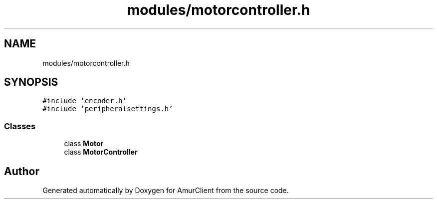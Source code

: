 .TH "modules/motorcontroller.h" 3 "Sun Mar 19 2023" "Version 0.42" "AmurClient" \" -*- nroff -*-
.ad l
.nh
.SH NAME
modules/motorcontroller.h
.SH SYNOPSIS
.br
.PP
\fC#include 'encoder\&.h'\fP
.br
\fC#include 'peripheralsettings\&.h'\fP
.br

.SS "Classes"

.in +1c
.ti -1c
.RI "class \fBMotor\fP"
.br
.ti -1c
.RI "class \fBMotorController\fP"
.br
.in -1c
.SH "Author"
.PP 
Generated automatically by Doxygen for AmurClient from the source code\&.
